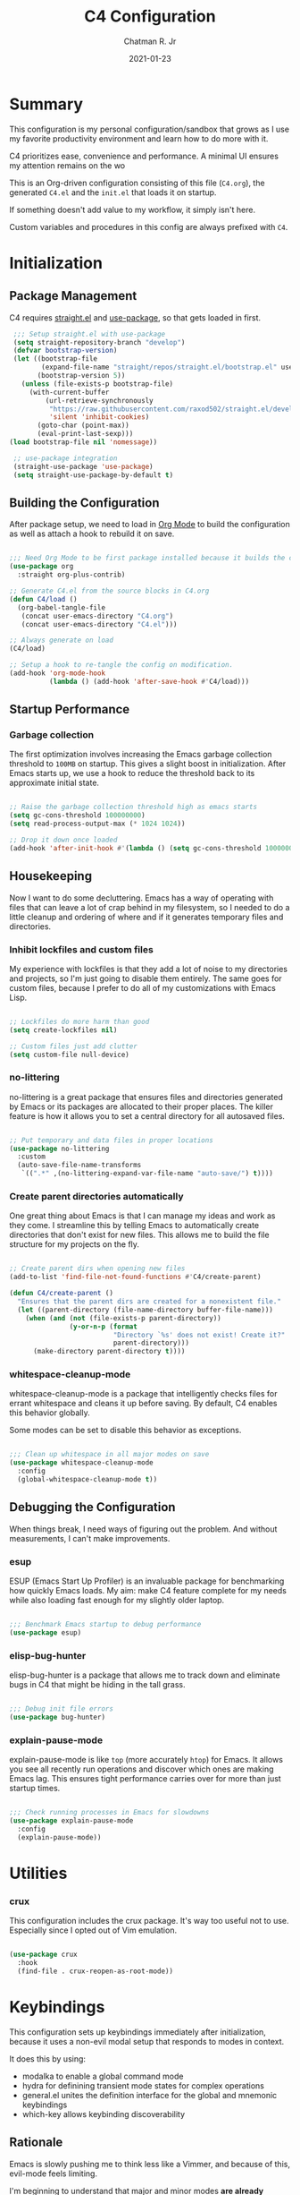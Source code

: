 #+TITLE: C4 Configuration
#+DATE: 2021-01-23
#+AUTHOR: Chatman R. Jr
:PROPERTIES:
:header-args: :mkdirp yes
:header-args:emacs-lisp: :tangle "./C4.el"
:END:

* Summary

This configuration is my personal configuration/sandbox that grows as I use my favorite productivity
environment and learn how to do more with it.

C4 prioritizes ease, convenience and performance. A minimal UI ensures my attention remains on the wo

This is an Org-driven configuration consisting of this file (=C4.org=), the generated =C4.el= and
the =init.el= that loads it on startup.

If something doesn't add value to my workflow, it simply isn't here.

Custom variables and procedures in this config are always prefixed with =C4=.

* Initialization
** Package Management

C4 requires [[https://github.com/raxod502/straight.el][straight.el]] and [[https://github.com/jwiegley/use-package][use-package]], so that gets loaded in first.

#+BEGIN_SRC emacs-lisp
  ;;; Setup straight.el with use-package
  (setq straight-repository-branch "develop")
  (defvar bootstrap-version)
  (let ((bootstrap-file
         (expand-file-name "straight/repos/straight.el/bootstrap.el" user-emacs-directory))
        (bootstrap-version 5))
    (unless (file-exists-p bootstrap-file)
      (with-current-buffer
          (url-retrieve-synchronously
           "https://raw.githubusercontent.com/raxod502/straight.el/develop/install.el"
           'silent 'inhibit-cookies)
        (goto-char (point-max))
        (eval-print-last-sexp)))
 (load bootstrap-file nil 'nomessage))

  ;; use-package integration
  (straight-use-package 'use-package)
  (setq straight-use-package-by-default t)

#+END_SRC

** Building the Configuration

After package setup, we need to load in [[https://orgmode.org][Org Mode]] to build the configuration as well as attach a hook
to rebuild it on save.

#+BEGIN_SRC emacs-lisp

  ;;; Need Org Mode to be first package installed because it builds the config.
  (use-package org
    :straight org-plus-contrib)

  ;; Generate C4.el from the source blocks in C4.org
  (defun C4/load ()
    (org-babel-tangle-file
     (concat user-emacs-directory "C4.org")
     (concat user-emacs-directory "C4.el")))

  ;; Always generate on load
  (C4/load)

  ;; Setup a hook to re-tangle the config on modification.
  (add-hook 'org-mode-hook
            (lambda () (add-hook 'after-save-hook #'C4/load)))

#+END_SRC

** Startup Performance
*** Garbage collection

The first optimization involves increasing the Emacs garbage collection threshold to =100MB= on
startup. This gives a slight boost in initialization. After Emacs starts up, we use a hook to reduce
the threshold back to its approximate initial state.

#+BEGIN_SRC emacs-lisp

  ;; Raise the garbage collection threshold high as emacs starts
  (setq gc-cons-threshold 100000000)
  (setq read-process-output-max (* 1024 1024))

  ;; Drop it down once loaded
  (add-hook 'after-init-hook #'(lambda () (setq gc-cons-threshold 1000000)))

#+END_SRC

** Housekeeping

Now I want to do some decluttering. Emacs has a way of operating with files that can leave a lot of
crap behind in my filesystem, so I needed to do a little cleanup and ordering of where and if it
generates temporary files and directories.

*** Inhibit lockfiles and custom files

My experience with lockfiles is that they add a lot of noise to my directories and projects, so I'm
just going to disable them entirely. The same goes for custom files, because I prefer to do all of
my customizations with Emacs Lisp.

#+BEGIN_SRC emacs-lisp

  ;; Lockfiles do more harm than good
  (setq create-lockfiles nil)

  ;; Custom files just add clutter
  (setq custom-file null-device)

#+END_SRC

*** no-littering

no-littering is a great package that ensures files and directories generated by Emacs or its
packages are allocated to their proper places. The killer feature is how it allows you to set a
central directory for all autosaved files.

#+BEGIN_SRC emacs-lisp

  ;; Put temporary and data files in proper locations
  (use-package no-littering
    :custom
    (auto-save-file-name-transforms
     `((".*" ,(no-littering-expand-var-file-name "auto-save/") t))))

#+END_SRC

*** Create parent directories automatically

One great thing about Emacs is that I can manage my ideas and work as they come. I streamline this
by telling Emacs to automatically create directories that don't exist for new files. This allows me
to build the file structure for my projects on the fly.

#+BEGIN_SRC emacs-lisp

  ;; Create parent dirs when opening new files
  (add-to-list 'find-file-not-found-functions #'C4/create-parent)

  (defun C4/create-parent ()
    "Ensures that the parent dirs are created for a nonexistent file."
    (let ((parent-directory (file-name-directory buffer-file-name)))
      (when (and (not (file-exists-p parent-directory))
                 (y-or-n-p (format
                            "Directory `%s' does not exist! Create it?"
                            parent-directory)))
        (make-directory parent-directory t))))

#+END_SRC

*** whitespace-cleanup-mode

whitespace-cleanup-mode is a package that intelligently checks files for errant whitespace and
cleans it up before saving. By default, C4 enables this behavior globally.

Some modes can be set to disable this behavior as exceptions.

#+BEGIN_SRC emacs-lisp

  ;;; Clean up whitespace in all major modes on save
  (use-package whitespace-cleanup-mode
    :config
    (global-whitespace-cleanup-mode t))

#+END_SRC

** Debugging the Configuration

When things break, I need ways of figuring out the problem. And without measurements, I can't make
improvements.

*** esup

ESUP (Emacs Start Up Profiler) is an invaluable package for benchmarking how quickly Emacs loads. My
aim: make C4 feature complete for my needs while also loading fast enough for my slightly older laptop.

#+BEGIN_SRC emacs-lisp

  ;;; Benchmark Emacs startup to debug performance
  (use-package esup)

#+END_SRC

*** elisp-bug-hunter

elisp-bug-hunter is a package that allows me to track down and eliminate bugs in C4 that might be
hiding in the tall grass.

#+BEGIN_SRC emacs-lisp

  ;;; Debug init file errors
  (use-package bug-hunter)

#+END_SRC

*** explain-pause-mode

explain-pause-mode is like =top= (more accurately =htop=) for Emacs. It allows you see all recently
run operations and discover which ones are making Emacs lag. This ensures tight performance carries
over for more than just startup times.

#+BEGIN_SRC emacs-lisp

  ;;; Check running processes in Emacs for slowdowns
  (use-package explain-pause-mode
    :config
    (explain-pause-mode))

#+END_SRC

* Utilities
*** crux

This configuration includes the crux package. It's way too useful not to use. Especially since I
opted out of Vim emulation.

#+BEGIN_SRC emacs-lisp

  (use-package crux
    :hook
    (find-file . crux-reopen-as-root-mode))

#+END_SRC

* Keybindings

This configuration sets up keybindings immediately after initialization, because it uses a non-evil
modal setup that responds to modes in context.

It does this by using:

+ modalka to enable a global command mode
+ hydra for definining transient mode states for complex operations
+ general.el unites the definition interface for the global and mnemonic keybindings
+ which-key allows keybinding discoverability

** Rationale

Emacs is slowly pushing me to think less like a Vimmer, and because of this, evil-mode feels limiting.

I'm beginning to understand that major and minor modes *are already contextual* and it makes the
most sense to define keybindings in Emacs according to which modes are /active/ in a buffer rather
than by toggling arbitrary states.

** Making bindings discoverable

which-key provides an interface for discovering keybindings in Emacs. Both built-in and user
defined. It's absolutely essential since I'm building an entirely custom modal setup and can't keep
it all in my head.

#+BEGIN_SRC emacs-lisp

  ;;; Setup which-key for keybinding discoverability
  (use-package which-key
    :custom
    (which-key-idle-delay 1.5)
    :config
    (which-key-mode))

#+END_SRC

** Command Mode

Command Mode is a global modal state for quickly issuing commands to Emacs via a set of mnemonic conventions.

#+BEGIN_QUOTE
If you're not using EXWM, make sure you remove that last hook.
#+END_QUOTE

*** Initialization

#+BEGIN_SRC emacs-lisp

  ;;; Command mode initialization
  (use-package modalka
    :commands modalka-mode
    :hook
    (text-mode . modalka-mode)
    (prog-mode . modalka-mode)
    (exwm-mode . modalka-mode))

#+END_SRC

*** Setup

#+BEGIN_SRC emacs-lisp

  ;;; Command mode setup
  (use-package general
    :config
    ;; Unbind C-SPC and rebind it to toggle Command Mode
    (global-unset-key (kbd "C-SPC"))
    (general-def "C-SPC" 'modalka-mode)

    ;; Create a global definitiion key for non-prefixed Command Mode actions
    (general-create-definer C4/global-key-def
      :keymaps 'modalka-mode-map)

    ;; Create a mnemonic leader key under Command Mode
    (general-create-definer C4/leader-key-def
      :keymaps 'modalka-mode-map
      :prefix "SPC"
      :global-prefix [\s-SPC])

    ;; Command mode universals
    (C4/global-key-def
      "." '(repeat :wk "repeat last command")
      ">" '(consult-complex-command :wk "repeat command history")
      "RET" '(modalka-mode :wk "insert text"))

    ;; Command mode navigation
    (C4/global-key-def
      "w" '(scroll-down-command :wk "scroll up the buffer")
      "W" '(beginning-of-buffer :wk "jump point to beginning of buffer")
      "s" '(scroll-up-command :wk "scroll down the buffer")
      "S" '(end-of-buffer :wk "jump point to end of buffer")
      "a" '(beginning-of-line-text :wk "jump point to beginning of line")
      "A" '(beginning-of-line :wk "jump point to beginning of line [absolute]")
      "d" '(end-of-line :wk "jump point to end of line")
      "i" '(previous-logical-line :wk "previous line")
      "k" '(next-logical-line :wk "next line")
      "j" '(backward-char :wk "previous char")
      "l" '(forward-char :wk "next char")
      "h" '(backward-word :wk "jump point to previous word")
      ";" '(forward-word :wk "jump point to next word")))

  ;;; Setup transient mode-ish states
  (use-package hydra)

#+END_SRC

*** Mnemonics

The C4 mnemonic keybindings all share =SPC= as a prefix and =s-SPC= to issue these keybindings
globally (as in X applications when using EXWM).

I create a few global commands under Command Mode, and then the rest are encapsulated in domains of
influence. The mnemonic keybinding style is heavily inspired by Doom Emacs and represent those
commands I use all the time.

Some of the commands will trigger a transient state with its own local keybindings.

Now, the global commands:

#+BEGIN_SRC emacs-lisp

  (C4/leader-key-def
    "'" '(vterm :wk "open terminal from current dir")
    "SPC" '(universal-argument :wk "command modifier"))

#+END_SRC

Now we can open a terminal from anywhere, prefix our mnemonic commands to modify them, and
immediately quit an errant keystroke.

**** Buffer (=b=)

This domain wraps all commands that affect buffers Lowercase bindings affect only the current
buffer, uppercase bindings affect /all/ active buffers or modify a buffer-local command.

#+BEGIN_SRC emacs-lisp

  (C4/leader-key-def
    "b" '(:ignore t :wk "buffer")
    "bb" '(consult-buffer :wk "switch")
    "bB" '(consult-buffer-other-window :wk "switch other window")
    "bd" '(kill-current-buffer :wk "kill")
    "bD" '(kill-some-buffers :wk "kill multiple")
    "bn" '(:ignore t :wk "narrow")
    "bnn" '(widen :wk "reset")
    "bnd" '(narrow-to-defun :wk "to defun")
    "bnp" '(narrow-to-page :wk "to page")
    "bnr" '(narrow-to-region :wk "to region")
    "bk" '(kill-current-buffer :wk "kill")
    "bK" '(kill-some-buffers :wk "kill multiple")
    "bs" '(:ignore t :wk "search")
    "bss" '(ctrlf-forward-literal :wk "forward literal")
    "bsS" '(ctrlf-backward-literal :wk "backward literal")
    "bsf" '(ctrlf-forward-fuzzy :wk "forward fuzzy")
    "bsF" '(ctrlf-backward-fuzzy :wk "backward fuzzy")
    "bsr" '(ctrlf-forward-regexp :wk "forward regexp")
    "bsR" '(ctrlf-backward-regexp :wk "backward regexp")
    "bw" '(save-buffer :wk "write")
    "bW" '(save-some-buffers :wk "write modified"))

#+END_SRC

**** Config (=c=)

This domain wraps all commands that make it easier to work with my configuration itself. This
includes quickly opening my config, debugging, and reloading my config.

In addition, I define bindings that make it easier to evaluate expressions, defuns and regions in
place as I try out new settings.

#+BEGIN_SRC emacs-lisp

  (C4/leader-key-def
   "c" '(:ignore t :wk "C4 config")
   "cc" '(C4/open-config :wk "open")
   "cd" '(:ignore t :wk "debug")
   "cdd" '(C4/esup-init :wk "startup")
   "cde" '(C4/bug-hunter-init :wk "errors")
   "cdp" '(explain-pause-top :wk "processes")
   "cr" '(C4/reload-config :wk "reload")
   "ce" '(:ignore t :wk "eval")
   "cee" '(eval-last-sexp :wk "S-exp")
   "ceb" '(eval-buffer :wk "buffer")
   "ced" '(eval-defun :wk "defun")
   "cer" '(eval-region :wk "region"))

  (defun C4/generated-conf ()
    (concat user-emacs-directory "C4.el"))

  (defun C4/esup-init ()
    "Profiles the correct init file"
    (interactive)
    (esup (C4/generated-conf)))

  (defun C4/bug-hunter-init ()
    "Debugs the correct init file"
    (interactive)
    (bug-hunter-file (C4/generated-conf)))

  (defun C4/open-config ()
    "Open files in config directory."
    (interactive)
    (find-file (concat user-emacs-directory "C4.org")))

  (defun C4/reload-config ()
    "Reloads the config in place."
    (interactive)
    (load-file (C4/generated-conf)))

#+END_SRC

**** File (=f=)

This domain wraps all commands that affect the filesystem. It includes finding and renaming files.

#+BEGIN_SRC emacs-lisp

  (C4/leader-key-def
    "f" '(:ignore t :wk "file")
    "ff" '(find-file :wk "find")
    "fx" '(crux-create-scratch-buffer :wk "scratchpad")
    "fr" '(crux-rename-file-and-buffer :wk "rename"))

#+END_SRC

**** Help (=h=)

This domain wraps all commands that query Emacs for help about its functionality. It also allows me
to quickly bring up the Emacs manual for browsing.

#+BEGIN_SRC emacs-lisp

  (C4/leader-key-def
   "h" '(:ignore t :wk "help")
   "ha" '(consult-apropos :wk "apropos")
   "hf" '(describe-function :wk "function")
   "hF" '(describe-face :wk "face")
   "hc" '(helpful-command :wk "command")
   "hv" '(describe-variable :wk "variable")
   "hk" '(helpful-key :wk "keybinding")
   "hs" '(helpful-at-point :wk "symbol at point")
   "hm" '(info-emacs-manual :wk "Emacs"))

#+END_SRC

**** Org (=o=)

This domain wraps all commands that affect Org Mode. They allow me to view my agenda, schedule dates
and deadlines for todo items, evaluate source blocks and tangle on demand.

In addition, it binds some commands local to Org buffers like capturing and refiling.

#+BEGIN_SRC emacs-lisp

  (C4/leader-key-def
    "o" '(:ignore t :wk "org")
    "oa" '(:ignore t :wk "agenda")
    "oaa" '(org-agenda-list :wk "weekly")
    "oaf" '(org-agenda :wk "full")
    "oat" '(org-set-tags-command :wk "tags")
    "ob" '(:ignore t :wk "buffer")
    "obb" '(org-insert-link :wk "link")
    "obc" '(org-capture :wk "capture")
    "obn" '(:ignore t :wk "narrow")
    "obnn" '(org-toggle-narrow-to-subtree :wk "subtree")
    "obnb" '(org-narrow-to-block :wk "block")
    "obne" '(org-narrow-to-element :wk "element")
    "obr" '(org-refile :wk "refile")
    "obs" '(C4/org-trek/body t :wk "search")
    "od" '(:ignore t :wk "date")
    "odd" '(org-deadline :wk "deadline")
    "ods" '(org-schedule :wk "schedule")
    "os" '(:ignore t :wk "special")
    "oss" '(org-edit-special :wk "edit")
    "osx" '(org-edit-src-exit :wk "exit with edits")
    "osX" '(org-edit-src-abort :wk "exit without edits")
    "ose" '(org-babel-execute-src-block :wk "execute")
    "ost" '(org-babel-tangle :wk "tangle"))

  (defhydra C4/org-trek (:timeout 10)
    "A transient mode to logically traverse an Org file."
    ("s" org-babel-next-src-block "next source block")
    ("S" org-babel-previous-src-block "previous source block")
    ("h" org-forward-heading-same-level "next heading at current level")
    ("H" org-backward-heading-same-level "previous heading at current level")
    ("v" org-next-visible-heading "next visible heading")
    ("V" org-previous-visible-heading "previous visible heading")
    ("RET" nil "exit" :exit t))

#+END_SRC

**** Project (=p=)

This domain wraps all commands that affect git project management.

I set it up to navigate projects, find files within my active ones, switch between them, and provide
a powerful git interface for managing them.

The dependencies:

+ projecile: feature rich project management for Emacs
+ magit: probably the last git workflow I'll ever need
+ forge: superior integration with Git forges (GitHub, Gitlab) to manage remote repos

#+BEGIN_SRC emacs-lisp

  (C4/leader-key-def
   "p" '(:ignore t :wk "project")
   "p'" '(projectile-run-vterm :wk "open terminal")
   "pp" '(projectile-switch-project :wk "switch")
   "pf" '(projectile-find-file :wk "find file")
   "pg" '(:ignore t :wk "git")
   "pgg" '(magit-status :wk "status")
   "pgc" '(magit-commit :wk "commit")
   "pgd" '(magit-diff :wk "diff")
   "pgf" '(:ignore t :wk "forge")
   "pgff" '(forge-pull :wk "pull")
   "pgfF" '(forge-fork :wk "fork repo")
   "pgfi" '(forge-list-issues :wk "issues")
   "pgfI" '(forge-create-issue :wk "create issue")
   "pgi" '(magit-init :wk "init")
   "pgp" '(magit-push :wk "push")
   "pgP" '(magit-pull :wk "pull")
   "pgr" '(magit-remote :wk "remote")
   "pgs" '(magit-stage :wk "stage")
   "pgS" '(magit-stage-file :wk "stage file")
   "ps" '(consult-ripgrep :wk "search"))

#+END_SRC

**** Session (=q=)

This domain wraps commands that affect Emacs sessions

#+BEGIN_SRC emacs-lisp

  (C4/leader-key-def
    "q" '(:ignore t :wk "session")
    "qq" '(save-buffers-kill-emacs :wk "quit")
    "qQ" '(kill-emacs :wk "really quit"))

#+END_SRC

**** Toggle (=t=)

This domain wraps commands that can be toggled. It allows me to switch variants of the main theme on
the fly and scale text. It also triggers writeroom-mode in document major modes.

#+BEGIN_SRC emacs-lisp

  (C4/leader-key-def
    "t" '(:ignore t :wk "toggle")
    "tt" '(C4/theme-switcher/body :wk "theme")
    "ts" '(C4/text-scale/body :wk "scale text")
    "tz" '(darkroom-tentative-mode :wk "zen mode"))

  (defhydra C4/theme-switcher ()
    "Select a variant from main C4 themes"
    ("l" C4/light "light variant")
    ("d" C4/dark "dark variant")
    ("b" C4/black "black variant")
    ("RET" nil "exit" :exit t))

  (defun C4/light ()
    "Clap on!"
    (interactive)
    (consult-theme 'minimal-light))

  (defun C4/dark ()
    "Dimmer switch!"
    (interactive)
    (consult-theme 'minimal)
    (sml/apply-theme 'dark))

  (defun C4/black ()
    "Clap off!"
    (interactive)
    (consult-theme 'minimal-black)
    (sml/apply-theme 'dark))

  (defhydra C4/text-scale (:timeout 4)
    "Interatively scale text"
    ("+" text-scale-increase "inc")
    ("-" text-scale-decrease "dec")
    ("RET" nil "exit" :exit t))
#+END_SRC

**** Window (=w=)

This domain wraps all commands that affect windows.

Windows in Emacs can be split, moved, and closed when not needed.

This marks one of the biggest differences between Vim and Emacs: windows are /views/. Buffers in
Emacs are detached from windows and are not killed when a window closes. They persist in the
background until called into another window.

Their state is preserved.

#+BEGIN_QUOTE
C4 is built to center Emacs as the driver of my entire desktop computing experience. At this point,
Emacs largely /is/ my workstation.

So this domain includes bindings for manipulating X windows served by EXWM.

If you use this configuration and find you don't want or need Emacs to be your window manager, you
can remove the desktop bindings and the environment configuration.

Everything will still work in standalone Emacs instances. If it doesn't, please submit an issue.
#+END_QUOTE

#+BEGIN_SRC emacs-lisp

  (C4/leader-key-def
   "w" '(:ignore t :wk "window")
   "ww" '(other-window :wk "cycle windows")
   "wc" '(delete-window :wk "close")
   "wC" '(delete-other-windows :wk "fill frame")
   "wd" '(:ignore t :wk "desktop")
   "wdf" '(exwm-floating-toggle-floating :wk "floating")
   "wdF" '(exwm-layout-toggle-fullscreen :wk "fullscreen")
   "wdk" '(exwm-layout-toggle-keyboard :wk "keyboard mode")
   "wdm" '(exwm-layout-toggle-mode-line :wk "mode line")
   "wdM" '(exwm-layout-toggle-minibuffer :wk "minibuffer")
   "wn" '(:ignore t :wk "navigator")
   "wnn" '(C4/window-commander/body :wk "interactive")
   "wni" '(windmove-up :wk "jump up")
   "wnI" '(windmove-swap-states-up "swap up")
   "wnk" '(windmove-down :wk "jump down")
   "wnK" '(windmove-swap-states-down :wk "swap down")
   "wnj" '(windmove-left :wk "jump left")
   "wnJ" '(windmove-swap-states-left :wk "swap left")
   "wnl" '(windmove-right :wk "jump right")
   "wnL" '(windmove-swap-states-right :wk "swap right")
   "wnw" '(windmove-display-up :wk "open next window above")
   "wnW" '(windmove-delete-up :wk "close window above")
   "wns" '(windmove-display-down :wk "open next window below")
   "wnS" '(windmove-delete-down :wk "close window below")
   "wna" '(windmove-display-left :wk "open next window left")
   "wnA" '(windmove-delete-left :wk "close window to left")
   "wnd" '(windmove-display-right :wk "open next window right")
   "wnD" '(windmove-delete-right :wk "close window to right")
   "wo" '(:ignore t :wk "open")
   "woo" '(consult-buffer-other-window :wk "buffer")
   "wof" '(find-file-other-window :wk "file")
   "wod" '(counsel-linux-app :wk "desktop app")
   "ws" '(:ignore t :wk "split")
   "wss" '(split-window-below :wk "horizontal")
   "wsS" '(split-window-right :wk "vertical"))

  (defhydra C4/window-commander (:timeout 10)
    "Interactive window navigation"
    ("SPC" other-window "cycle")
    ("c" delete-window "close")
    ("C" delete-other-windows "fill frame")
    ("i" windmove-up "jump up")
    ("I" windmove-swap-states-up "swap up")
    ("k" windmove-down "jump down")
    ("K" windmove-swap-states-down "swap down")
    ("j" windmove-left "jump left")
    ("J" windmove-swap-states-left "swap left")
    ("l" windmove-right "jump right")
    ("L" windmove-swap-states-right "swap right")
    ("w" windmove-display-up "open next above")
    ("W" windmove-delete-up "close above")
    ("s" windmove-display-down "open next below")
    ("S" windmove-delete-down "close below")
    ("a" windmove-display-left "open next to left")
    ("A" windmove-delete-left "close left")
    ("d" windmove-display-right "open next to right")
    ("D" windmove-delete-right "close right")
    ("RET" nil "exit" :exit t))

#+END_SRC

* Defaults

Now that my keybindings are set the way I want them, I start working out the look and feel of my
workspace as well as establish some global settings.

#+BEGIN_SRC emacs-lisp

  (setq-default cursor-type 'bar) ; default cursor as bar
  (setq-default frame-title-format '("%b")) ; window title is the buffer name

  (setq linum-format "%4d ") ; line number format
  (column-number-mode 1) ; set column number display
  (show-paren-mode 1) ; show closing parens by default

  (menu-bar-mode -1) ; disable the menubar
  (scroll-bar-mode -1) ; disable visible scroll bar
  (tool-bar-mode -1) ; disable toolbar
  (tooltip-mode -1) ; disable tooltips
  (set-fringe-mode 8) ; allow some space

  (setq inhibit-startup-message t) ; inhibit startup message
  (setq initial-scratch-message "") ; no scratch message
  (setq initial-major-mode 'text-mode)
  (setq visible-bell t)             ; enable visual bell
  (global-auto-revert-mode t) ; autosave buffer on file change
  (delete-selection-mode 1) ; Selected text will be overwritten on typing
  (fset 'yes-or-no-p 'y-or-n-p) ; convert "yes" or "no" confirms to "y" and "n"

  ;; Show line numbers in programming modes
  (add-hook 'prog-mode-hook
            (if (and (fboundp 'display-line-numbers-mode) (display-graphic-p))
                #'display-line-numbers-mode
              #'linum-mode))


  ;; Disable for document and terminal modes
  (dolist (mode '(
      org-mode-hook
      term-mode-hook
      shell-mode-hook
      treemacs-mode-hook
      vterm-mode
      eshell-mode-hook))
    (add-hook mode (lambda () (display-line-numbers-mode 0))))

  ;; Make some icons available
  (use-package all-the-icons)

#+END_SRC

** User Identity

#+BEGIN_SRC emacs-lisp

  ;;; Set full name and email address
  (setq user-full-name "Chatman R. Jr")
  (setq user-mail-address "crjr.code@protonmail.com")

#+END_SRC

** Theme

C4 includes the minimal-theme collection by default to promote a clean interface and just enough
syntax highlighting.

#+BEGIN_SRC emacs-lisp

  ;;; Include and load minimal-theme collection
  (use-package minimal-theme)

  ;; Light theme loaded and enabled by default
  (load-theme 'minimal-light t)

  ;; Dark variants load but not wait for toggling
  (load-theme 'minimal t t)
  (load-theme 'minimal-black t t)

#+END_SRC

** Faces

Faces in Emacs allow you to change how it looks. In fact, an Emacs theme is simply a user-defined
package of face customizations.

*** Typography

The typography in C4 is set by defining a default, then modifying the =fixed-pitch= and
=variable-pitch= faces. This sets a nice baseline for updating typographical styles used throughout
Emacs by inheritance.

So we need only define our fonts in one place.

#+BEGIN_SRC emacs-lisp

  ;;; Define our font
  (setq C4/font "Input 13")

  ;;; Set font
  (set-face-attribute 'default nil :font C4/font)

  ;;; Org Mode adjustments
  (set-face-attribute 'org-level-1 nil
        :weight 'bold)

#+END_SRC

**** unicode-fonts

     This is a useful package for configuring Unicode for Emacs.

#+BEGIN_SRC emacs-lisp

      ;;; Add extended unicode support
      (use-package unicode-fonts
        :config
        (unicode-fonts-setup))

#+END_SRC

*** UI

I also make some adjustments to the UI faces. Mainly to clean it up.

#+BEGIN_SRC emacs-lisp

  ;;; Disbable the fringe background
  (set-face-attribute 'fringe nil
                      :background nil)

#+END_SRC

** Enhancements

Now I'll add some improvements to my baseline experience.

*** smart-mode-line

smart-mode-line is the lightest mode line package I have used so far. It's perfect for me, because I
really have no need for anything but basic information about the buffer and slight customizations.

#+BEGIN_SRC emacs-lisp

  (use-package smart-mode-line
    :init
    (setq sml/theme 'light)
    (setq sml/no-confirm-load-theme t)
    (setq sml/name-width '(16 . 32))
    (setq sml/mode-width 'full)
    (setq sml/extra-filler 12)
    (setq rm-blacklist nil)
    (setq rm-whitelist '("↑"))
    :config
    (sml/setup)
    (add-to-list 'sml/replacer-regexp-list '("^~/.config/emacs/" ":Emacs:") t)
    (add-to-list 'sml/replacer-regexp-list '("^~/Workbench/" ":Code:") t)
    (add-to-list 'sml/replacer-regexp-list '("^~/Org/" ":Org:") t))

#+END_SRC

*** helpful

Helpful provides better help documentation for the many description functions in Emacs. It also
includes its own extremely /helpful/ utilities like checking a symbol at its point.

#+BEGIN_SRC emacs-lisp

  ;;; Help documentation enhancement
  (use-package helpful)

#+END_SRC

*** editorconfig

Editorconfig is a utility that normalizes basic syntax considerations for file types across editors. It ensures
you only have to maintain one file to have a solid base for editing plain text and programming source
languages.

First, install the plugin for Emacs.

#+BEGIN_SRC emacs-lisp

  ;;; Universal editor settings
  (use-package editorconfig
    :config
    (editorconfig-mode 1))

#+END_SRC

Then set some basic options. These are the ones I use:

#+BEGIN_SRC editorconfig-conf :tangle "~/.editorconfig"
  # Environment-wide editorconfig
  root = true

  [*]
  charset = utf-8
  indent_style = space
  indent_size = 2
  max_line_length = 80
  insert_final_newline = true
  trim_trailing_whitespace = true

  [*.md]
  trim_trailing_whitespace = false

  [*.{cmd,bat}]
  end_of_line = crlf

  [*.sh]
  end_of_line = lf

  # Documents
  [*.{md,markdown,org}]
  max_line_length = 100
#+END_SRC

*** vterm

The vterm package provide libvterm emulation to Emacs. This means that terminals opened in Emacs
will mirror my actual shell configuration.

I could use a lighter terminal enhancement package, but since Emacs is also my window manager, it
makes sense to have a rich terminal package instead of opening an external terminal emulator.

#+BEGIN_SRC emacs-lisp

  ;;; Rich terminal experience
  (use-package vterm)

#+END_SRC

** Search and Lookup

This section documents a special category of enhancements for finding and jumping to things in
Emacs. Popular packages to set this up include the ivy and helm ecosystems, but I decided to look at
some of the lighter, newer packages that augment built-in functionality instead.

*** selectrum

Selectrum is an Ido, Icomplete drop in enhancement. It provides basic, clean minibuffer completion
on its own, but its powers are boosted by the remaining packages.

#+BEGIN_SRC emacs-lisp

  ;;; Better minibuffer completion
  (use-package selectrum
    :config
    (selectrum-mode 1))

#+END_SRC

*** prescient

Prescient builds a store of my most used commands and queries and places them first. So I
have quick access to candidates for keybindings.

#+BEGIN_SRC emacs-lisp

  ;;; Remember frequently used commands and queries
  (use-package selectrum-prescient
    :after selectrum
    :config
    (selectrum-prescient-mode 1)
    (prescient-persist-mode 1))

#+END_SRC

*** orderless

Orderless allows you to enter your minibuffer queries as partial characters or strings. This means I
don't have to know the whole, proper name of something to find it in Emacs.

#+BEGIN_SRC emacs-lisp

  ;;; Partial completion queries support
  (use-package orderless
    :init
    (icomplete-mode)
    :custom
    (completion-styles '(orderless)))

 #+END_SRC

*** consult

#+BEGIN_SRC emacs-lisp

  ;;; Better search utilities
  (use-package consult
    :init
    (defun find-fd (&optional dir initial)
      (interactive "P")
      (let ((consult-find-command "fd --color=never --full-path ARG OPTS"))
        (consult-find dir initial)))
    (advice-add #'register-preview :override #'consult-register-window)
    :custom
    (register-preview-delay 0)
    (register-preview-function #'consult-register-window)
    (consult-narrow-key "<"))

#+END_SRC

*** embark

Embark provides an interface for performing actions in minibuffers. I'm not doing much with it yet,
but it's still there when I do need it.

#+BEGIN_SRC emacs-lisp

  ;;; An interface for minibuffer actions
  (use-package embark-consult
    :after (embark consult)
    :demand t
    :hook
    (embark-collect-mode . embark-consult-preview-minor-mode))

#+END_SRC

*** marginalia

Marginalia is a consult enhancement package that includes useful supplemental information in lookup
operations. For example: showing the docstring for interactive commands or the current styling of a face.

#+BEGIN_SRC emacs-lisp

  ;;; Adds annotations to minibuffer interfaces
  (use-package marginalia
    :after consult
    :init
    (marginalia-mode)
    (advice-add #'marginalia-cycle :after
                (lambda () (when (bound-and-true-p selectrum-mode)
                             (selectrum-exhibit))))
    (setq marginalia-annotators
          '(marginalia-annotators-heavy marginalia-annotators-light)))

#+END_SRC

*** ctrlf

I love this package.

CTRLF allows me to find anything—and I mean anything in a buffer. Most describe it as a drop-in
Swiper replacement, but it's much more than that.

For one, I like how it doesn't populate the query results with false positives. I also like how it
doesn't assume I need to see /all/ the query results right away. I can jump through them and keep
narrowing the search until there's only one result: the correct one.

#+BEGIN_SRC emacs-lisp

  ;;; Incremental search interface similar to web browsers
  (use-package ctrlf
        :config
        (ctrlf-mode 1))

#+END_SRC

*** mini-frame

The mini-frame package opens minibuffers as a child frame at the top of the screen by default. I make some
slight display adjustments because I use a vertical completion package.

#+BEGIN_SRC emacs-lisp

  ;;; Display the minibuffer as child frame position at top of screen
  (use-package mini-frame
    :custom
    (mini-frame-show-parameters
     '((top . 16)
       (width . 0.8)
       (left . 0.4)))
    :config
    (mini-frame-mode 1))

#+END_SRC

* Projects
** User Settings

Now, I need to set up Emacs for my preferred project flow. To make configuration a little easier,
I'm going to define some variables for my root project path and my GitHub username.

#+BEGIN_SRC emacs-lisp

  ;;; Set variables for my root project directory and GitHub username
  (setq C4/project-root "~/Code")
  (setq C4/gh-user "cr-jr")

#+END_SRC

** Management

Project management in my configuration is handled by projectile, the best-in-class package for efficently
working with projects under version control.

#+BEGIN_SRC emacs-lisp

  (use-package projectile
      :config
      (projectile-mode)
      :custom
      (projectile-project-search-path C4/project-root)
      (projectile-sort-order 'recently-active)
      (projectile-switch-project-action #'projectile-dired)
      :bind-keymap
      ("C-c p" . projectile-command-map))

#+END_SRC

** Version Control

My workflow is Git and GitHub driven so the packages configured here reflect that.

*** magit

Magit is probably the last Git repo manager I'll ever need. That's how good it is.

#+BEGIN_SRC emacs-lisp

  ;;; Magical Git management
  (use-package magit
    :commands (magit magit-status)
    :custom
    (magit-completing-read-function #'selectrum-completing-read)
    (magit-display-buffer-function #'magit-display-buffer-same-window-except-diff-v1))

#+END_SRC

*** forge

Forge is a magit extension that integrates Git forges (GitHub, Gitlab) into the magit interface and flow.

It allows complete remote repo management from right in Emacs. Including *handling issues and pull requests*.

#+BEGIN_QUOTE
Be aware that none of this configuration will work unless forge can hook into a personal access token from the
GitHub account defined by  =C4/gh-user=.
#+END_QUOTE

#+BEGIN_SRC emacs-lisp

  ;;; A Magit extension to manage Git forges (GitHub, GitLab) from Magit
  (use-package forge
      :after magit
      :custom
      (auth-sources '("~/.authinfo"))
      :config
      (ghub-request "GET" "/user" nil
        :forge 'github
        :host "api.github.com"
        :username C4/gh-user
        :auth 'forge))

#+END_SRC

*** diff-hl

The final ingredient is diff-hl: a package that shows whether a file under version control has additions,
modifications or deletions since the last commit.

#+BEGIN_SRC emacs-lisp

  ;;; Show how files have changed between commits
  (use-package diff-hl
    :after magit
    :hook
    (magit-pre-refresh . diff-hl-magit-pre-refresh)
    (magit-post-refresh . diff-hl-magit-post-refresh)
    :config
    (global-diff-hl-mode 1))

#+END_SRC

* Programming Modes

The richer programming experience offered by Emacs and the lovely ecosystem of community packages was a huge
part of why I switched over from Vim after nearly a decade of use. It requires a bit of setup, but now I have a
development workstation I can grow with and easily expand.

I looked around for packages that set a solid base for programming in general before I started looking for
language-specific support. That way each language I use gets a good starting point from which I can selectively
improve the workflow as needed.

** Parsing

Somewhat unconventional from other configurations is my inclusion of the tree-sitter package for Emacs. I
include it not just for the faster granular highlighting, but also because it allows me to /query/ syntax
definitions in supported source code.

While this would be a curiosity for most developers, it's a boon for developers thinking about creating new
programming languages or external *DSLs*. This is a space I've started to explore in my work, so in it goes.

Oh, and having a full AST I can customize with faces in Emacs means I can implement a lightweight form of
*semantic highlighting* for the programming languages I use and create.

As a bonus, some of the languages I use most come with support out of the box.

#+BEGIN_SRC emacs-lisp

  ;;; A full on parser in Emacs with highlighting definitions
  (use-package tree-sitter
    :hook (prog-mode . tree-sitter-mode))

  ;; A collection of supported tree-sitter languages
  (use-package tree-sitter-langs
    :after tree-sitter)

#+END_SRC

** Syntax Highlighting

This section contains packages with the aim of providing a little more contextual highlighting to programming
modes. Since I use a default theme that doesn't make a lot of assumptions about how I want my code
highlighted, it means I can judiciously add syntax information that actually helps rather than creates noise.

*** Faces

    I'm going to adjust some of the faces provided by tree-sitter now.

    #+BEGIN_SRC emacs-lisp

      ;;; Syntax: comments
      (set-face-attribute 'tree-sitter-hl-face:comment nil
                          :slant 'italic)

      ;;Unsupported fallback
      (set-face-attribute 'font-lock-comment-face nil
                          :slant 'italic)

    #+END_SRC

*** rainbow-delimiters

This package is incredibly helpful in keeping track of how many levels deep I am in a complex LISP s-exp and it
helps a little in other ways, too

#+BEGIN_SRC emacs-lisp

  ;;; When I'm knee deep in parens
  (use-package rainbow-delimiters
      :hook (prog-mode . rainbow-delimiters-mode))

#+END_SRC

** Linting

C4 uses flycheck for code linting.

#+BEGIN_SRC emacs-lisp

  ;;; Code linting package that flies
  (use-package flycheck
      :hook (prog-mode . flycheck-mode))

#+END_SRC

** Formatting

C4 uses Aphleleia for code formating. It's a language-agnostic formatting package that allows the support of
new formatters as well.

#+BEGIN_SRC emacs-lisp

    ;;; Universal code formatting package
    (use-package apheleia
      :straight
      '(apheleia
        :host github
        :repo "raxod502/apheleia")
      :hook (prog-mode . apheleia-mode))

#+END_SRC

** Autocompletion

Autocompletion is included with Company with an interface provided by company-box.

#+BEGIN_SRC emacs-lisp

  ;;; Code autocomplete with Company
  (use-package company
    :hook (prog-mode . company-mode))

  ;;; A nice Company interface
  (use-package company-box
    :hook (company-mode . company-box-mode))

#+END_SRC

** Language Server Protocol

Language Server Protocol is /the/ killer feature of modern IDEs. The most significant contribution of VSCode
can be used in Emacs without much issue.

First, I'm setting it up for general use. Later, in the appropriate language's section, I add the enhancements.

#+BEGIN_SRC emacs-lisp

  ;;; Language Server Protocol package for rich IDE features
  (use-package lsp-mode
    :hook (prog-mode . lsp-deferred)
    :commands (lsp lsp-deferred))

  ;; UI enhancements for lsp-mode
  (use-package lsp-ui
    :after lsp-mode
    :commands lsp-ui-mode)

#+END_SRC

** Debugging

This configuration uses the Debug Adapter Protocol for supported languages while falling back to more
specialized debgugging packages for unsupported languages in their relevant sections.

#+BEGIN_SRC emacs-lisp

  ;;; The debugging complement to LSP
  (use-package dap-mode
    :hook
    (prog-mode . dap-mode)
    (dap-stopped . (lambda (arg) (call-interactively #'dap-hydra))))

#+END_SRC

** Language Support
*** TODO Lisp Family
*** TODO C
*** TODO Elixir
*** TODO Elm
*** TODO Factor
*** TODO Go
*** TODO Haskell
*** TODO JavaScript/TypeScript
*** TODO Julia
*** TODO Nim
*** TODO Prolog
*** TODO R
*** TODO Rust
*** TODO Web Dev
* Document Modes
** Spelling
** Grammar
** Dictionary & Thesaurus
** Format Support
*** Org

My main document mode is Org Mode. I use it for nearly everything, so it's extensively configured and includes
quite a few addons.

**** User Settings

First, I define some variables to make adjustments easier.

#+BEGIN_SRC emacs-lisp

  ;;; Variables for Org Mode configuration
  (setq C4/org-root-path "~/Documents/Org")
  (setq C4/org-agenda-files '("Tasks.org" "Projects.org"))

#+END_SRC

**** Configuration

To keep things clean in this section, I use the =noweb= property of Org-babel so I can define more complex
settings in their own section.

A lot of this setup was lifted directly from Emacs from Scratch and I'll customize it over time as my Org Mode
flow becomes more personal.

#+BEGIN_SRC emacs-lisp :noweb yes

  ;;; Org setup
  (use-package org
    :init
    (setq org-ellipsis " ↴")
    (setq org-directory C4/org-root-path)
    <<org-agenda>>
    <<org-templates>>
    <<org-literate>>
    :config
    (org-indent-mode 1)
    (variable-pitch-mode 1)
    (auto-fill-mode 1)
    (advice-add 'org-refile :after 'org-save-all-org-buffers))

#+END_SRC

***** Agenda

Now, I set up Org for task management.

#+NAME: org-agenda
#+BEGIN_SRC emacs-lisp :tangle no

  ;;; Org agenda flow
  (setq org-agenda-start-with-log-mode t)
  (setq org-log-done 'time)
  (setq org-log-into-drawer t)

  (setq org-agenda-files C4/org-agenda-files)

  (setq org-todo-keywords
        '((sequence "TODO(t)" "NEXT(n)" "|" "DONE(d!)")
          (sequence
           "BACKLOG(b)" "PLAN(p)" "READY(r)" "ACTIVE(a)" "REVIEW(v)"
           "WAIT(w@/!)" "HOLD(h)" "|" "COMPLETED(c)" "CANC(k@)")))

  (setq org-refile-targets
        '(("Archive.org" :maxlevel . 1)
          ("Tasks.org" :maxlevel . 1)))

  (setq org-tag-alist
        '((:startgroup)
          ("@product" . ?P)
          ("@experiment" . ?E)
          ("@resource" . ?R)
          ("@learning" . ?L)
          ("@teaching" . ?T)
          (:endgroup)
          ("prototyping" . ?p)
          ("developing" . ?d)
          ("documenting" . ?D)
          ("testing" . ?t)
          ("refactoring" . ?r)))

  (setq org-agenda-custom-commands
        '(("d" "Dashboard"
       ((agenda "" ((org-deadline-warning-days 7)))
         (todo "NEXT"
                ((org-agenda-overriding-header "Next Tasks")))))

      ("P" "Products" tags-todo "@product")
        ("E" "Experiments" tags-todo "@experiment")
        ("R" "Resources" tags-todo "@resource")
        ("L" "Learning" tags-todo "@learning")
        ("T" "Teaching" tags-todo "@teaching")

        ("s" "Workflow Status"
         ((todo "WAIT"
                 ((org-agenda-overriding-header "Waiting on External")
             (org-agenda-files org-agenda-files)))
           (todo "REVIEW"
                ((org-agenda-overriding-header "Under Review")
             (org-agenda-files org-agenda-files)))
          (todo "PLAN"
                ((org-agenda-overriding-header "Planning")
             (org-agenda-files org-agenda-files)))
          (todo "BACKLOG"
                ((org-agenda-overriding-header "Project Backlog")
             (org-agenda-files org-agenda-files)))
          (todo "READY"
                ((org-agenda-overriding-header "Ready for Work")
             (org-agenda-files org-agenda-files)))
          (todo "ACTIVE"
                ((org-agenda-overriding-header "Active Projects")
             (org-agenda-files org-agenda-files)))
          (todo "COMPLETED"
                ((org-agenda-overriding-header "Completed Projects")
             (org-agenda-files org-agenda-files)))
          (todo "CANC"
                ((org-agenda-overriding-header "Cancelled Projects")
             (org-agenda-files org-agenda-files)))))))

#+END_SRC

***** Capture Templates

In this section, I'm defining my Org-capture templates. It's just the one right now, but more will be added as
I need them.

#+NAME: org-templates
#+BEGIN_SRC emacs-lisp :tangle no

  ;;; Org template definitions
  (setq org-capture-templates
      `(("t" "Tasks / Projects")
          ("tt" "Task" entry (file+olp "Tasks.org" "Inbox")
            "* TODO %?\n %U\n %a\n %i" :empty-lines 1)))

#+END_SRC

***** Literate Programming

Finally, I set my configuration up for Org-babel so I can do literate programming in any language I want.

#+NAME: org-literate
#+BEGIN_SRC emacs-lisp :tangle no

  ;;; Org-babel setup
  (org-babel-do-load-languages
   'org-babel-load-languages
   '((emacs-lisp . t)
     (js . t)))

  (setq org-src-fontify-natively t)
  (setq org-confirm-babel-evaluate nil)

#+END_SRC

**** Addons

***** org-superstar

Org Superstar is a package that makes Org Mode bullets (even lists) much prettier.

#+BEGIN_SRC emacs-lisp

  ;;; Org Superstar makes your bullets bang louder
  (use-package org-superstar
    :after org
    :hook
    (org-mode . org-superstar-mode)
    :custom-face
    (org-superstar-leading ((t (:inherit 'org-hide))))
    :init
    (setq org-superstar-headline-bullets-list
          '("❖" "◈" "◆" "◇" "⚫" "⚬" " ")))

#+END_SRC

***** darkroom

Darkroom provides a pleasant writing experience for Emacs document modes. It triggers by default, but the
keybinding =SPC t z= toggles it on and off.

#+BEGIN_SRC emacs-lisp

        ;;; Darkroom for a better writing experience
        (use-package darkroom
          :hook
          (org-mode . darkroom-tentative-mode)
          :config
          (setq darkroom-text-scale-increase 1)
          (setq darkroom-margins '(32 . 32)))

#+END_SRC

*** Markdown
*** LaTeX
* Desktop Environment

Yes, Emacs is my window manager. And so far, I'm loving EXWM. If you don't love it, add a properties drawer to
this heading similar to the one at the very top of this file. Then change =:tangle= to =no=. The configuration
won't build anything in this section after that.

** Setup

For my machine, I need to do a few things before I can even use EXWM.

*** .xinitrc

To actually use Emacs as my desktop environment, I need to create a =.xinitrc=.

#+BEGIN_SRC sh :tangle "~/.xinitrc"
# Caps to CTRL
setxkbmap -option ctrl:nocaps

# Disable touchpad
xinput set-prop 12 "Device Enabled" 0

# Default cursor
xsetroot -cursor_name left_ptr

# Xresources
xrdb ~/.Xresources

# Settings
gnome-settings-daemon &

# Autostart programs
dex -a

# Removable media
udiskie &

# Notifications
dunst &

# Start EXWM
exec dbus-launch --exit-with-session emacs -mm --debug-init
#+END_SRC

*** multi-monitor

I also use software (ARandR) to configure my multi-monitor setup.

#+BEGIN_SRC sh :tangle "./desktop/multihead.sh" :tangle-mode (identity #o755)
#!/bin/sh
xrandr --output LVDS --primary --mode 1366x768 --pos 241x1080 --rotate normal --output VGA-0 --off --output HDMI-0 --mode 1920x1080 --pos 0x0 --rotate normal
#+END_SRC

Finally, I need to load in the main desktop package.

** Configuration

Now, I'll actually configure EXWM.

Like the Org section, I'm breaking up this monolithic block of code into smaller bits.

#+BEGIN_SRC emacs-lisp :noweb yes

  ;;; Initialize EXWM if GUI Emacs
  (use-package exwm
    :if window-system
    :config
    <<exwm-startup>>

    (display-time-mode t)

    (setq exwm-workspace-number 4)
    (setq display-time-default-load-average nil)
    (setq exwm-workspace-warp-cursor t)
    (setq focus-follows-mouse t)

    <<exwm-keybindings>>

    ;; Update window class with the buffer name
    (add-hook 'exwm-update-class-hook #'C4/exwm-update-class)

    <<exwm-randr>>
    <<exwm-systemtray>>

    (exwm-enable))

  (defun C4/exwm-update-class ()
    (exwm-workspace-rename-buffer (concat "X: " exwm-class-name)))

#+END_SRC

*** startup

#+NAME: exwm-startup
#+BEGIN_SRC emacs-lisp :tangle no

  ;; Wallpaper setup
  (start-process-shell-command
   "nitrogen" nil "nitrogen --restore")

#+END_SRC

*** keybindings

#+NAME: exwm-keybindings
#+BEGIN_SRC emacs-lisp :tangle no

  ;;; Ensure these keys work everywhere
  (setq exwm-input-prefix-keys
        '(?\C-x
          ?\C-u
          ?\C-h
          ?\C-\
          ?\M-x
          ?\M-`
          ?\M-&
          ?\M-:
          ?\s-\ ))

  ;;; Global keys for getting around in EXWM
  (setq exwm-input-global-keys
        `(([?\s-I] . windmove-swap-states-up)
          ([?\s-i] . windmove-up)
          ([?\s-L] . windmove-swap-states-right)
          ([?\s-l] . windmove-right)
          ([?\s-K] . windmove-swap-states-down)
          ([?\s-k] . windmove-down)
          ([?\s-J] . windmove-swap-states-left)
          ([?\s-j] . windmove-left)
          ([?\s-r] . exwm-reset)
          ([?\s-Q] . kill-emacs)
          ([?\s-q] . exwm-restart)
          ([?\s-W] . exwm-workspace-swap)
          ([?\s-w] . exwm-workspace-switch)
          ([?\s-D] . app-launcher-run-app)
          ([?\s-d] . (lambda (cmd)
                       (interactive (list (read-shell-command "$ ")))
                       (start-process-shell-command cmd nil cmd)))
          ,@(mapcar (lambda (i)
                      `(,(kbd (format "s-%d" i)) .
                        (lambda ()
                          (interactive)
                          (exwm-workspace-switch-create ,i))))
                    (number-sequence 0 9))))

  (define-key exwm-mode-map [?\C-q] 'exwm-input-send-next-key)

#+END_SRC

*** randr

#+NAME: exwm-randr
#+BEGIN_SRC emacs-lisp :tangle no

   ;;; Multi monitor workspaces
  (require 'exwm-randr)
  (setq exwm-randr-workspace-monitor-plist
        '(0 "LVDS" 1 "LVDS" 2 "HDMI-0" 3 "HDMI-0"))
  (start-process-shell-command "xrandr" nil
                               (concat user-emacs-directory "desktop/multihead.sh"))
  (exwm-randr-enable)

#+END_SRC

*** systemtray

#+NAME: exwm-systemtray
#+BEGIN_SRC emacs-lisp :tangle no

  ;;; Enable a system tray in EXWM
  (require 'exwm-systemtray)
  (setq exwm-systemtray-height 16)
  (exwm-systemtray-enable)

#+END_SRC

** Addons

*** application-launcher

#+BEGIN_SRC emacs-lisp

  ;; Application launcher
  (use-package app-launcher
    :straight '(app-launcher :host github :repo "SebastienWae/app-launcher"))

#+END_SRC

*** desktop-environment

#+BEGIN_SRC emacs-lisp

  ;; EXWM: Desktop Environment
  (use-package desktop-environment
    :after exwm
    :diminish
    :bind
    ("s-l" . windmove-right)
    :config
    (desktop-environment-mode))

#+END_SRC
